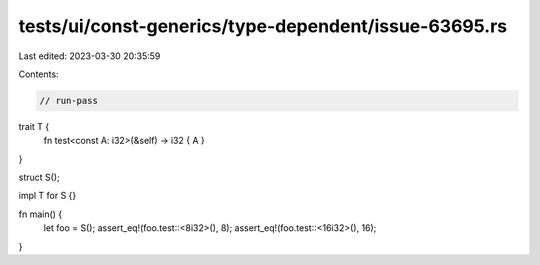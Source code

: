 tests/ui/const-generics/type-dependent/issue-63695.rs
=====================================================

Last edited: 2023-03-30 20:35:59

Contents:

.. code-block:: rs

    // run-pass

trait T {
    fn test<const A: i32>(&self) -> i32 { A }
}

struct S();

impl T for S {}

fn main() {
    let foo = S();
    assert_eq!(foo.test::<8i32>(), 8);
    assert_eq!(foo.test::<16i32>(), 16);
}


